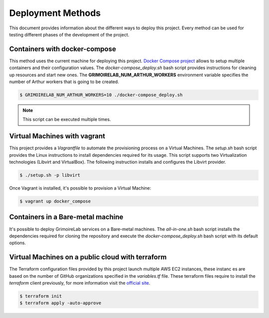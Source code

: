 .. Copyright 2019
   Licensed under the Apache License, Version 2.0 (the "License");
   you may not use this file except in compliance with the License.
   You may obtain a copy of the License at
        http://www.apache.org/licenses/LICENSE-2.0
   Unless required by applicable law or agreed to in writing, software
   distributed under the License is distributed on an "AS IS" BASIS,
   WITHOUT WARRANTIES OR CONDITIONS OF ANY KIND, either express or implied.
   See the License for the specific language governing permissions and
   limitations under the License.

******************
Deployment Methods
******************

This document provides information about the different ways to deploy
this project. Every method can be used for testing different phases
of the development of the project.

Containers with docker-compose
##############################

This method uses the current machine for deploying this project.
`Docker Compose project <https://docs.docker.com/compose/>`_ allows to
setup multiple containers and their configuration values. The 
*docker-compose_deploy.sh* bash script provides instructions for
cleaning up resources and start new ones. The
**GRIMOIRELAB_NUM_ARTHUR_WORKERS** environment variable specifies the
number of Arthur workers that is going to be created.

.. code-block:: bash

    $ GRIMOIRELAB_NUM_ARTHUR_WORKERS=10 ./docker-compose_deploy.sh

.. note::  This script can be executed multiple times.

Virtual Machines with vagrant
#############################

This project provides a *Vagrantfile* to automate the 
provisioning process on a Virtual Machines. The *setup.sh* bash script
provides the Linux instructions to install dependencies required for
its usage. This script supports two Virtualization technologies
(Libvirt and VirtualBox). The following instruction installs and
configures the Libvirt provider.

.. code-block:: bash

    $ ./setup.sh -p libvirt

Once Vagrant is installed, it's possible to provision a Virtual
Machine:

.. code-block:: bash

    $ vagrant up docker_compose

Containers in a Bare-metal machine
##################################

It's possible to deploy GrimoireLab services on a Bare-metal machines.
The *all-in-one.sh* bash script installs the dependencies required for
cloning the repository and execute the *docker-compose_deploy.sh* bash
script with its default options.

Virtual Machines on a public cloud with terraform
#################################################

The Terraform configuration files provided by this project launch 
multiple AWS EC2 instances, these instanc	es are based on the number of
GitHub organizations specified in the *variables.tf* file. These 
terraform files require to install the `terraform` client previously,
for more information visit the `official site <https://learn.hashicorp.com/terraform/getting-started/install#installing-terraform>`_.

.. code-block:: bash

    $ terraform init
    $ terraform apply -auto-approve
